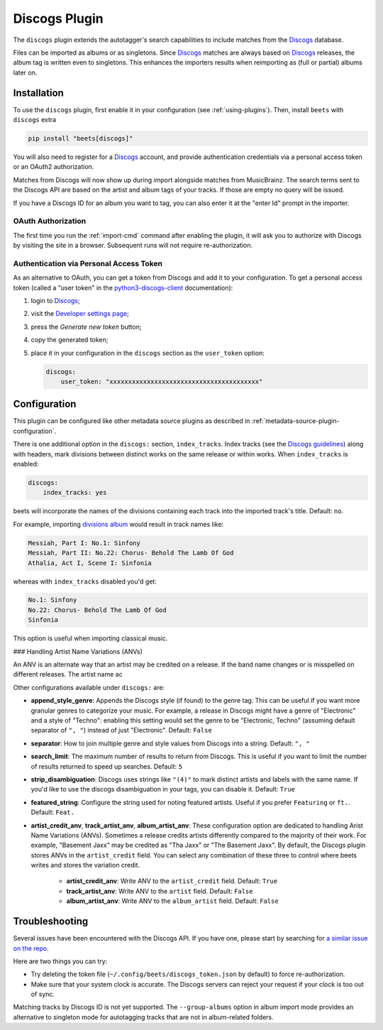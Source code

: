Discogs Plugin
==============

The ``discogs`` plugin extends the autotagger's search capabilities to include
matches from the Discogs_ database.

Files can be imported as albums or as singletons. Since Discogs_ matches are
always based on Discogs_ releases, the album tag is written even to singletons.
This enhances the importers results when reimporting as (full or partial) albums
later on.

.. _discogs: https://discogs.com

Installation
------------

To use the ``discogs`` plugin, first enable it in your configuration (see
:ref:`using-plugins`). Then, install ``beets`` with ``discogs`` extra

.. code-block:: bash

    pip install "beets[discogs]"

You will also need to register for a Discogs_ account, and provide
authentication credentials via a personal access token or an OAuth2
authorization.

Matches from Discogs will now show up during import alongside matches from
MusicBrainz. The search terms sent to the Discogs API are based on the artist
and album tags of your tracks. If those are empty no query will be issued.

If you have a Discogs ID for an album you want to tag, you can also enter it at
the "enter Id" prompt in the importer.

OAuth Authorization
~~~~~~~~~~~~~~~~~~~

The first time you run the :ref:`import-cmd` command after enabling the plugin,
it will ask you to authorize with Discogs by visiting the site in a browser.
Subsequent runs will not require re-authorization.

Authentication via Personal Access Token
~~~~~~~~~~~~~~~~~~~~~~~~~~~~~~~~~~~~~~~~

As an alternative to OAuth, you can get a token from Discogs and add it to your
configuration. To get a personal access token (called a "user token" in the
python3-discogs-client_ documentation):

1. login to Discogs_;
2. visit the `Developer settings page
   <https://www.discogs.com/settings/developers>`_;
3. press the *Generate new token* button;
4. copy the generated token;
5. place it in your configuration in the ``discogs`` section as the
   ``user_token`` option:

   .. code-block:: yaml

       discogs:
           user_token: "xxxxxxxxxxxxxxxxxxxxxxxxxxxxxxxxxxxxxxxx"

Configuration
-------------

This plugin can be configured like other metadata source plugins as described in
:ref:`metadata-source-plugin-configuration`.

There is one additional option in the ``discogs:`` section, ``index_tracks``.
Index tracks (see the `Discogs guidelines`_) along with headers, mark divisions
between distinct works on the same release or within works. When
``index_tracks`` is enabled:

.. code-block:: yaml

    discogs:
        index_tracks: yes

beets will incorporate the names of the divisions containing each track into the
imported track's title. Default: ``no``.

For example, importing `divisions album`_ would result in track names like:

.. code-block:: text

    Messiah, Part I: No.1: Sinfony
    Messiah, Part II: No.22: Chorus- Behold The Lamb Of God
    Athalia, Act I, Scene I: Sinfonia

whereas with ``index_tracks`` disabled you'd get:

.. code-block:: text

    No.1: Sinfony
    No.22: Chorus- Behold The Lamb Of God
    Sinfonia

This option is useful when importing classical music.

### Handling Artist Name Variations (ANVs)

An ANV is an alternate way that an artist may be credited on a release. If the
band name changes or is misspelled on different releases. The artist name ac

Other configurations available under ``discogs:`` are:

- **append_style_genre**: Appends the Discogs style (if found) to the genre tag.
  This can be useful if you want more granular genres to categorize your music.
  For example, a release in Discogs might have a genre of "Electronic" and a
  style of "Techno": enabling this setting would set the genre to be
  "Electronic, Techno" (assuming default separator of ``", "``) instead of just
  "Electronic". Default: ``False``
- **separator**: How to join multiple genre and style values from Discogs into a
  string. Default: ``", "``
- **search_limit**: The maximum number of results to return from Discogs. This
  is useful if you want to limit the number of results returned to speed up
  searches. Default: ``5``
- **strip_disambiguation**: Discogs uses strings like ``"(4)"`` to mark distinct
  artists and labels with the same name. If you'd like to use the discogs
  disambiguation in your tags, you can disable it. Default: ``True``
- **featured_string**: Configure the string used for noting featured artists.
  Useful if you prefer ``Featuring`` or ``ft.``. Default: ``Feat.``
- **artist_credit_anv**, **track_artist_anv**, **album_artist_anv**: These
  configuration option are dedicated to handling Arist Name Variations (ANVs).
  Sometimes a release credits artists differently compared to the majority of
  their work. For example, "Basement Jaxx" may be credited as "Tha Jaxx" or "The
  Basement Jaxx". By default, the Discogs plugin stores ANVs in the
  ``artist_credit`` field. You can select any combination of these three to
  control where beets writes and stores the variation credit.

      - **artist_credit_anv**: Write ANV to the ``artist_credit`` field.
        Default: ``True``
      - **track_artist_anv**: Write ANV to the ``artist`` field. Default:
        ``False``
      - **album_artist_anv**: Write ANV to the ``album_artist`` field. Default:
        ``False``

.. _discogs guidelines: https://support.discogs.com/hc/en-us/articles/360005055373-Database-Guidelines-12-Tracklisting#Index_Tracks_And_Headings

.. _divisions album: https://www.discogs.com/Handel-Sutherland-Kirkby-Kwella-Nelson-Watkinson-Bowman-Rolfe-Johnson-Elliott-Partridge-Thomas-The-A/release/2026070

Troubleshooting
---------------

Several issues have been encountered with the Discogs API. If you have one,
please start by searching for `a similar issue on the repo
<https://github.com/beetbox/beets/issues?utf8=%E2%9C%93&q=is%3Aissue+discogs>`_.

Here are two things you can try:

- Try deleting the token file (``~/.config/beets/discogs_token.json`` by
  default) to force re-authorization.
- Make sure that your system clock is accurate. The Discogs servers can reject
  your request if your clock is too out of sync.

Matching tracks by Discogs ID is not yet supported. The ``--group-albums``
option in album import mode provides an alternative to singleton mode for
autotagging tracks that are not in album-related folders.

.. _python3-discogs-client: https://github.com/joalla/discogs_client
